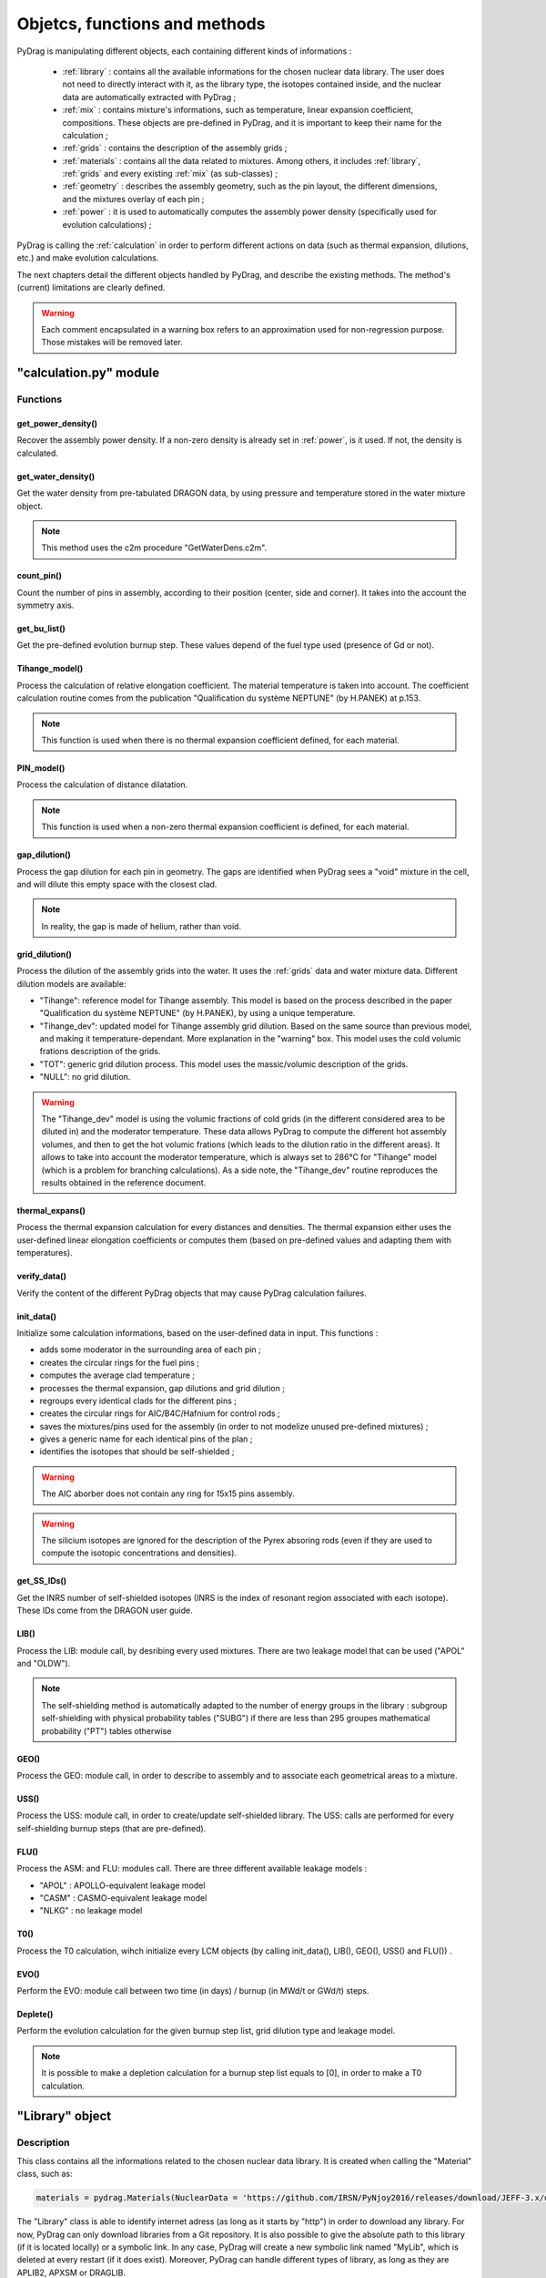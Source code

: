 .. _functions:

################################
Objetcs, functions and methods 
################################

PyDrag is manipulating different objects, each containing different kinds of informations :

  - :ref:`library` : contains all the available informations for the chosen nuclear data library. The user does not need to directly interact with it, as the library type, the isotopes contained inside, and the nuclear data are automatically extracted with PyDrag ;

  -  :ref:`mix` : contains mixture's informations, such as temperature, linear expansion coefficient, compositions. These objects are pre-defined in PyDrag, and it is important to keep their name for the calculation ;

  - :ref:`grids` : contains the description of the assembly grids ;

  - :ref:`materials` : contains all the data related to mixtures. Among others, it includes :ref:`library`, :ref:`grids` and every existing :ref:`mix` (as sub-classes) ; 

  - :ref:`geometry` : describes the assembly geometry, such as the pin layout, the different dimensions, and the mixtures overlay of each pin ;

  - :ref:`power` : it is used to automatically computes the assembly power density (specifically used for evolution calculations) ;

PyDrag is calling the :ref:`calculation` in order to perform different actions on data (such as thermal expansion, dilutions, etc.) and make evolution calculations.

The next chapters detail the different objects handled by PyDrag, and describe the existing methods. The method's (current) limitations are clearly defined.

.. warning::

  Each comment encapsulated in a warning box refers to an approximation used for non-regression purpose. Those mistakes will be removed later. 

.. _calculation:

"calculation.py" module
*************************

Functions
==========

get_power_density()
-------------------------

Recover the assembly power density. If a non-zero density is already set in :ref:`power`, is it used. If not, the density is calculated.

get_water_density()
-------------------------

Get the water density from pre-tabulated DRAGON data, by using pressure and temperature stored in the water mixture object.

.. note::

	This method uses the c2m procedure "GetWaterDens.c2m".

count_pin()
-------------------------

Count the number of pins in assembly, according to their position (center, side and corner). It takes into the account the symmetry axis.

get_bu_list()
-------------------------

Get the pre-defined evolution burnup step. These values depend of the fuel type used (presence of Gd or not).

Tihange_model()
-------------------------

Process the calculation of relative elongation coefficient. The material temperature is taken into account.
The coefficient calculation routine comes from the publication "Qualification du système NEPTUNE" (by H.PANEK) at p.153.

.. note::

	This function is used when there is no thermal expansion coefficient defined, for each material.

PIN_model()
-------------------------

Process the calculation of distance dilatation.

.. note::

	This function is used when a non-zero thermal expansion coefficient is defined, for each material.

gap_dilution()
-------------------------

Process the gap dilution for each pin in geometry. The gaps are identified when PyDrag sees a "void" mixture in the cell, and will dilute this empty space with the closest clad.

.. note::

	In reality, the gap is made of helium, rather than void.

grid_dilution()
-------------------------

Process the dilution of the assembly grids into the water. It uses the :ref:`grids` data and water mixture data. Different dilution models are available:

- "Tihange": reference model for Tihange assembly. This model is based on the process described in the paper "Qualification du système NEPTUNE" (by H.PANEK), by using a unique temperature.
- "Tihange_dev": updated model for Tihange assembly grid dilution. Based on the same source than previous model, and making it temperature-dependant. More explanation in the "warning" box. This model uses the cold volumic frations description of the grids.
- "TOT": generic grid dilution process. This model uses the massic/volumic description of the grids.
- "NULL": no grid dilution.

.. warning::

	The "Tihange_dev" model is using the volumic fractions of cold grids (in the different considered area to be diluted in) and the moderator temperature. These data allows PyDrag to compute the different hot assembly volumes, and then to get the hot volumic frations (which leads to the dilution ratio in the different areas). It allows to take into account the moderator temperature, which is always set to 286°C for "Tihange" model (which is a problem for branching calculations). As a side note, the "Tihange_dev" routine reproduces the results obtained in the reference document.

thermal_expans()
-------------------------

Process the thermal expansion calculation for every distances and densities. The thermal expansion either uses the user-defined linear elongation coefficients or computes them (based on pre-defined values and adapting them with temperatures).

verify_data()
-------------------------

Verify the content of the different PyDrag objects that may cause PyDrag calculation failures.

init_data()
-------------------------

Initialize some calculation informations, based on the user-defined data in input. This functions :

- adds some moderator in the surrounding area of each pin ;
- creates the circular rings for the fuel pins ; 
- computes the average clad temperature ;
- processes the thermal expansion, gap dilutions and grid dilution ;
- regroups every identical clads for the different pins ;
- creates the circular rings for AIC/B4C/Hafnium for control rods ;
- saves the mixtures/pins used for the assembly (in order to not modelize unused pre-defined mixtures) ;
- gives a generic name for each identical pins of the plan ;
- identifies the isotopes that should be self-shielded ;

.. warning::

	The AIC aborber does not contain any ring for 15x15 pins assembly.

.. warning::

	The silicium isotopes are ignored for the description of the Pyrex absoring rods (even if they are used to compute the isotopic concentrations and densities). 

get_SS_IDs()
-------------------------

Get the INRS number of self-shielded isotopes (INRS is the index of resonant region associated with each isotope). These IDs come from the DRAGON user guide.

LIB()
-------------------------

Process the LIB: module call, by desribing every used mixtures. There are two leakage model that can be used ("APOL" and "OLDW").

.. note::

	The self-shielding method is automatically adapted to the number of energy groups in the library :
	subgroup self-shielding with physical probability tables ("SUBG") if there are less than 295 groupes
	mathematical probability ("PT") tables otherwise

GEO()
-------------------------

Process the GEO: module call, in order to describe to assembly and to associate each geometrical areas to a mixture.


USS()
-------------------------

Process the USS: module call, in order to create/update self-shielded library. The USS: calls are performed for every self-shielding burnup steps (that are pre-defined).

FLU()
-------------------------

Process the ASM: and FLU: modules call. There are three different available leakage models :

- "APOL" : APOLLO-equivalent leakage model
- "CASM" : CASMO-equivalent leakage model
- "NLKG" : no leakage model

T0()
-------------------------

Process the T0 calculation, wihch initialize every LCM objects (by calling init_data(), LIB(), GEO(), USS() and FLU()) .

EVO()
-------------------------

Perform the EVO: module call between two time (in days) / burnup (in MWd/t or GWd/t) steps.

Deplete()
-------------------------

Perform the evolution calculation for the given burnup step list, grid dilution type and leakage model.

.. note::

	It is possible to make a depletion calculation for a burnup step list equals to [0], in order to make a T0 calculation.

.. _library:

"Library" object
**********************

Description
============

This class contains all the informations related to the chosen nuclear data library. It is created when calling the "Material" class, such as:

.. code-block:: Python

  materials = pydrag.Materials(NuclearData = 'https://github.com/IRSN/PyNjoy2016/releases/download/JEFF-3.x/drglibJEFF-3.1.1')

The "Library" class is able to identify internet adress (as long as it starts by "http") in order to download any library. For now, PyDrag can only download libraries from a Git repository. It is also possible to give the absolute path to this library (if it is located locally) or a symbolic link. In any case, PyDrag will create a new symbolic link named "MyLib", which is deleted at every restart (if it does exist). Moreover, PyDrag can handle different types of library, as long as they are APLIB2, APXSM or DRAGLIB.

Methods
==========

get_lib_type()
-------------------------

Get the library type, using the c2m procedure "GetLibType.c2m". It calls the LIB module while specificating a library type, looping through the three handlable types : "DRAGON", "APLIB2" and "APXSM". Obviously, if none of those type is right (or if the library is not readable), the calculation will stop.

get_isotope_list()
-------------------------

Recover the list of all the avaiable non-self-shielded isotopes' names in the chosen library.

get_energy_group()
-------------------------

Recover the energy group number considered in the chosen library, using the c2m procedures "GetEnergyGr.c2m" and "GetNRG.c2m". This information is used in order to define the self-shielding routine.

.. note::

  The "GetNRG" is calling LIB: module, and needs to know at least one isotope from the library. In consequence, this function can not be called before "get_isotope_list()".

get_isotope_name()
-------------------------

Check for any correspondance between a "user-defined" isotope's name and the library isotopes' names. For instance, it allows to link the user-defined isotope "Fe56" with its codename in the library (which can be "FE56_3" or anything else, depending on the library).

get_SS_isotope_list()
-------------------------

Recover the list of every available self-shielded isotopes in the chosen library.

.. note::

  This method is a bit different from the others. In fact, it is impossible (for now) to directly recover this list of names in a c2m procedure, as DRAGON only displays it in an output file (or in the terminal). This methods calls another dedicated python script (called "get_SS_isot.py") in order to execute the c2m procedure "GetSSIsot.c2m" and recovers the informations from the terminal.

It is mandatory to make a LIB: module call to get these informations : consequently, the name of at least one isotope from the library is required. This method can not be called before the "get_isotope_list()".

get_real_isot_name()
-------------------------

Check for any correspondance between a "user-defined" isotope's name and the library isotopes' names. **This function is used for specific isotopes (such as Mo95), for non-regression purpose.**

get_molar_mass()
-------------------------

Recover the molar masses of every available isotopes in chosen library. A correction is made in order to recover the right isotopic molar masses. In fact, the available libraries do not contain any direct mentions to the molar masses, and store the isotopic average weight ratio (AWR, which are the ratio of each isotope mass divided by the neutron mass). Moreover, as the isotopic neutron masses are not stored, the natural carbon mass (known, and set to 12.011 according to the natural carbon NIST value) is used with the stored carbone AWR. The ratio of those two factors gives the corrective factor, applied on every AWRs.

.. _mix:

"Mix" object
******************

Description
============

The "Mix" objects are used to define the mixtures used for the calculation. By default, PyDrag is creating a list of pre-defined elements (based on common isotopic abundances), later used to create mixtures. The pre-defined mixtures have a fixed name, making them easier to handle by the code and directly callable in the input. However, it is possible for the user to create their own mixtures, duplicating existing mixtures, and such. 

Methods
==========

info()
-------------------------

Displays general informations about the mixture class.

set_density()
-------------------------

Set the mixture's density (in g/cm3).

set_temperature()
-------------------------

Set the mixture's temperature (in °C, °K or °F). The temperature is converted and stored as °C.

set_enrichment()
-------------------------

Set the isotopic enrichment/ratio (works for one isotope/element at a time).

.. note::

  This method is only used to define fuel mixtures.

set_pressure()
-------------------------

Set the mixture's pressure (in bar, psi or Pa). The pressure is converted and stored as bar.

.. note::

  This methods is only used to set moderator's pressure.

set_compo()
-------------------------

Set the mixture's composition. This methods can take as many isotopes/elements as needed in one call.

set_boron()
-------------------------

Set the mixture's boron concentration (in pcm).

.. note::

  This methods is only used to set moderator's boron concentration.

set_fraction()
-------------------------

Set the mixture's MOX fraction in the different assembly areas (corner, side and center pins).

.. note::

  This methods is only used for MOX-type fuels.

set_thermal_coef()
-------------------------

Set the mixture's linear expansion coefficient. By default, this coefficient is always set to 0. If the user defines its own coefficients, they will be used accordingly. However, if there is no coefficient (or if some are missing), PyDrag automatically check for pre-defined expansion coefficients (as a function of the mixture's temperature).

.. _grids:

"Grids" object
*****************

Description
============

This class describes the assembly grids. PyDrag identifies the grids in two different categories : "Crate" ones (default grid) and "Sleeve" ones. This model comes from the BEAVRS grids representation. Those two different grid types represent (in the same order) the grids that will be diluted in the assembly moderator, and the grids to be diluted in the surrounding water gap. It is possible to describe the grids by giving different types of information, described in the following sub-chapter.

Methods
==========

set_fraction()
-------------------------

Set the cold volumic fraction of chosen material in different moderator areas ("tube", "fuel" and "gap" areas).

.. note::

	This method is specifically designed for Tihange-1 assembly description, where there is no data about grid mass/volume.

set_mass()
-------------------------

Set the chosen material's total mass in the grids (in g).

set_volume()
-------------------------

Set the chosen material's total volume in the grids (in cm3).

.. _materials:

"Material" object
***********************

Description
============

This class contains all the inforations about every :ref:`mix` and :ref:`library`. These data are used to compute every isotopic concentrations, in order to define the used mixtures in assembly (through a LIB: module call to DRAGON). The user can modify each mix by interacting with each mixture's specific object, or can interact directly with the "Material" class (with the different methods).

Methods
==========

set_natural_abundance()
-------------------------

Set the isotopic abundances of the chosen natural element.

set_molar_mass()
-------------------------

Set the molar mass of the chosen natural element.

set_compounds()
-------------------------

Pre-define a list of chemical compounds.

.. note::

  The pre-defined compounds are B2O3, SiO2, Al2O3, Na2O, Gd2O3 and H2O.

add_compounds()
-------------------------

Add a user-defined chemical compound. 

add_element()
-------------------------

Add a user-defined natural element.

.. note::

  This method can be used to update the isotopic abundances of an existing element.

set_tfuel()
-------------------------

Set the fuel temperature. The available units are degree Celsius, Fahrenheit and Kelvin.

.. note::

  This method modifies the temperature of 'UO2', 'MOX' and 'Gd' mixtures.

duplicate_mix()
-------------------------

Duplicate the chosen mixture.

.. note::

  By default, the new mixture will be named after a combination of the original name and a digit.

.. note::

  It is recommanded to use this methode in order to create different MOX fuels, as it follows :

  1) Duplicate the existing "UO2" mixture (and name it "MOX")
  2) Duplicate the "MOX" fuel into as many mixtures as wanted. The identified MOX fuel names are "MOX_low", "MOX_medium" and "MOX_high", used to represent fuels with different plutonium enrichements.
  3) Manually set the isotopic enrichments (see :ref:`mix`).


set_natural_elements()
-------------------------

Pre-define a list of natural elements compositions. 
Each element is named after its chemical symbol, then followed by the locution "Nat".
For exemple :

==================  ====================
Element name        Name in PyDrag
==================  ====================
iron                  FeNat
chrome                CrNat
sulfur                SNat 
==================  ====================

.. warning::

  The isotope Gd152 is not taken into account in the natural gadolinium composition (and replaced by Gd154).
  Moreover, the natural aliminium composition is different when using an APXSM-formatted nuclear data library.


load_composition()
-------------------------

Load all the defined natural elements and mixtures' compositions into the object. This method follows these steps :

1) Recover the isotopes' molar masses from the library
2) Check for any missing isotopes by listing all the pre-defined ones. If an isotope is missing in the library, it is replaced by the N+2 isotope.
3) Compute the natural elements' molar masses (or recover these molar masses if they do exist in the library)
4) Compute the atomic densities of each mixtures

.. warning::

  The silicium molar mass is equal the Si28 molar mass. The molybdenum molar mass is equel to the Mo95 molar mass.

.. note::

  This method is used to update the mixtures/elements every time the user modifies the default caracteristics.

make_default_mix()
-------------------------

Pre-define the default mixtures' compositions.

.. note::

  Default mixtures' name are :

=====================  =======================
Common name              Pydrag mixture name
=====================  =======================
Stainless Steel 304      SS304
Inconel                  Inconel
Zircaloy-4               Zr4
Ag-In-Cd                 AIC
Air                      Air               
UO2+Gd fuel              Gd
MOX fuel                 MOX
UO2 fuel                 UO2
B4C                      B4C
Water                    water
Pyrex                    Pyrex
Void                     void
M5                       M5
Hafnium                  Hf
=====================  =======================

make_common_mix()
-------------------------

Compute the isotopic concetrations of the mixtures that are not made of U238. It includes all the "structure" materials, the "moderators", and the "absorbers".

.. warning::

  The molar mass of water is set to 18.01528 in the case of non-APLIB2 libraries.

add_grids()
-------------------------

Create different moderators to be used in different areas of the assembly. It is representing the diltued assembly grids. The created moderators are called "MODE" (for central fuel cells), "MODEL" (for lateral fuel cells), "MODEC" (for corner fuel cells) and "MODETE" (for tube cells).

.. note::

  The moderators compositions are calculated based on the grid description given in the :ref:`grids` and the "water" mixture.

make_mix()
-------------------------

Generate every mixtures' isotopic concentration based on all the given informations (default and user-defined).

.. note::

	It is not necessary to declare the proportion of U238 in fuel mixtures, as it is automatically calculated based on the other declared ratio.

add_combinated_mix()
-------------------------

Create a used-defined combinated mixture, which is a material described through other existing mixtures. It differs from other mixtures as it is desribed in DRAGON with the "COMB" keyword at the LIB: call. 

make_fuel_mix()
-------------------------

Compute the isotopic concetrations of the mixtures containing U238.

.. _geometry:

"Geometry" object
*********************

Description
============

This class describes the assembly geometry to be modelized. It is mainly represented by a list of lists, containing the assiociation of pin's dimensions and the different materials' names inside each described areas. A pin is represented as a rectangular cell composed of centered circular regions. An assembly can be fully represented, or using 4th symmetry or 8th symmetry. For now, it is mandatory to describe it by its "South East" side (for 4th symmetry) or "East South-East" side (for 8th symmetry), as PyDrag has pre-defined symmetry axis for the GEO: module call.

Methods
==========

set_mesh()
-------------------------

Set the pin's mesh for each pin type, based on the type of moderator used in the cell.

make_rings()
-------------------------

Create a list of rings for the chosen material.

.. note::

	This functions is used for the spatial discretization of fuel (and absorber) rings.
	
set_pin_type()
-------------------------

Create a copy of the assembly plan attributes and replace every identical pins by a generic name (in order to make them easier to identify).

get_position()
-------------------------

Identify the position (corner/side/center) of each pin of the plan. This method helps to identify which kind of moderator will be used for the pins.

.. _power:

"Power" object
*********************

Description
============

This class contains some data required to compute the assembly power density (this calculation is done with a function from calculation.py, as it requires some informations about fuels).

Methods
==========

set_power_density()
-------------------------

Set the power density of assembly. By default, the value is set to 0, which leads to an automatic calculation of the density in calculation.py. A non-zero value will be directly used for evolution calculation.

